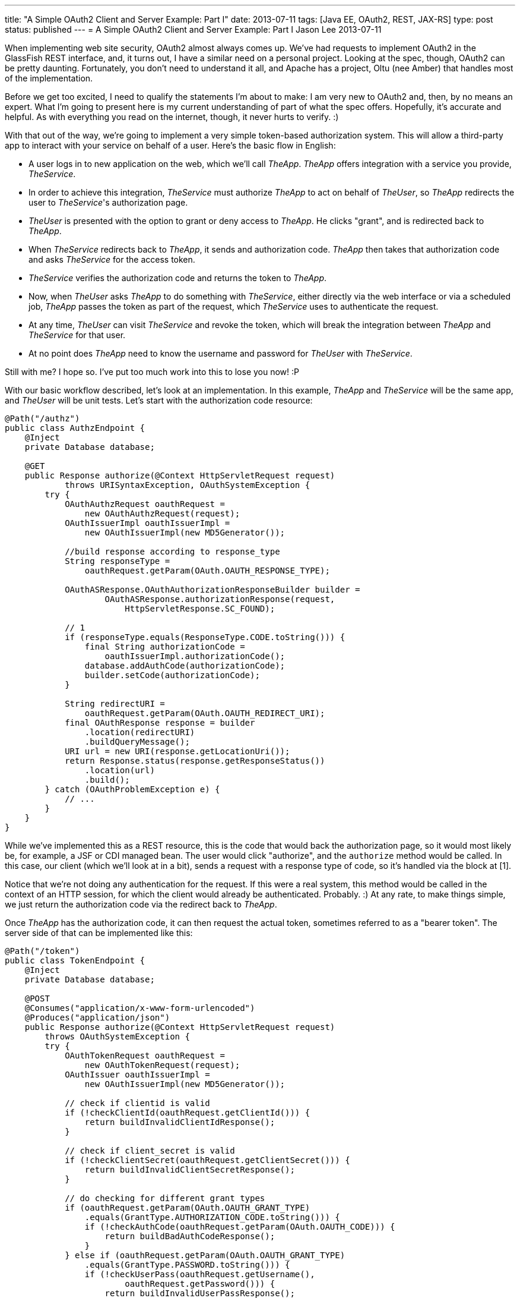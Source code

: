 ---
title: "A Simple OAuth2 Client and Server Example: Part I"
date: 2013-07-11
tags: [Java EE, OAuth2, REST, JAX-RS]
type: post
status: published
---
= A Simple OAuth2 Client and Server Example: Part I
Jason Lee
2013-07-11


When implementing web site security, OAuth2 almost always comes up. We've had requests to implement OAuth2 in the GlassFish REST interface, and, it turns out, I have a similar need on a personal project. Looking at the spec, though, OAuth2 can be pretty daunting. Fortunately, you don't need to understand it all, and Apache has a project, Oltu (nee Amber) that handles most of the implementation.

// more
Before we get too excited, I need to qualify the statements I'm about to make: I am very new to OAuth2 and, then, by no means an expert. What I'm going to present here is my current understanding of part of what the spec offers. Hopefully, it's accurate and helpful. As with everything you read on the internet, though, it never hurts to verify. :)

With that out of the way, we're going to implement a very simple token-based authorization system.  This will allow a third-party app to interact with your service on behalf of a user.  Here's the basic flow in English:

* A user logs in to new application on the web, which we'll call _TheApp_. _TheApp_ offers integration with a service you provide, _TheService_.
* In order to achieve this integration, _TheService_ must authorize _TheApp_ to act on behalf of _TheUser_, so _TheApp_ redirects the user to _TheService_'s authorization page.
* _TheUser_ is presented with the option to grant or deny access to _TheApp_. He clicks "grant", and is redirected back to _TheApp_.
* When _TheService_ redirects back to _TheApp_, it sends and authorization code. _TheApp_ then takes that authorization code and asks _TheService_ for the access token.
* _TheService_ verifies the authorization code and returns the token to _TheApp_.
* Now, when _TheUser_ asks _TheApp_ to do something with _TheService_, either directly via the web interface or via a scheduled job, _TheApp_ passes the token as part of the request, which _TheService_ uses to authenticate the request.
* At any time, _TheUser_ can visit _TheService_ and revoke the token, which will break the integration between _TheApp_ and _TheService_ for that user.
* At no point does _TheApp_ need to know the username and password for _TheUser_ with _TheService_.

Still with me? I hope so. I've put too much work into this to lose you now! :P

With our basic workflow described, let's look at an implementation. In this example, _TheApp_ and _TheService_ will be the same app, and _TheUser_ will be unit tests. Let's start with the authorization code resource:

[source,java,linenums]
----
@Path("/authz")
public class AuthzEndpoint {
    @Inject
    private Database database;

    @GET
    public Response authorize(@Context HttpServletRequest request)
            throws URISyntaxException, OAuthSystemException {
        try {
            OAuthAuthzRequest oauthRequest =
                new OAuthAuthzRequest(request);
            OAuthIssuerImpl oauthIssuerImpl =
                new OAuthIssuerImpl(new MD5Generator());

            //build response according to response_type
            String responseType =
                oauthRequest.getParam(OAuth.OAUTH_RESPONSE_TYPE);

            OAuthASResponse.OAuthAuthorizationResponseBuilder builder =
                    OAuthASResponse.authorizationResponse(request,
                        HttpServletResponse.SC_FOUND);

            // 1
            if (responseType.equals(ResponseType.CODE.toString())) {
                final String authorizationCode =
                    oauthIssuerImpl.authorizationCode();
                database.addAuthCode(authorizationCode);
                builder.setCode(authorizationCode);
            }

            String redirectURI =
                oauthRequest.getParam(OAuth.OAUTH_REDIRECT_URI);
            final OAuthResponse response = builder
                .location(redirectURI)
                .buildQueryMessage();
            URI url = new URI(response.getLocationUri());
            return Response.status(response.getResponseStatus())
                .location(url)
                .build();
        } catch (OAuthProblemException e) {
            // ...
        }
    }
}
----

While we've implemented this as a REST resource, this is the code that would back the authorization page, so it would most likely be, for example, a JSF or CDI managed bean. The user would click "authorize", and the `authorize` method would be called. In this case, our client (which we'll look at in a bit), sends a request with a response type of code, so it's handled via the block at [1].

Notice that we're not doing any authentication for the request. If this were a real system, this method would be called in the context of an HTTP session, for which the client would already be authenticated. Probably. :) At any rate, to make things simple, we just return the authorization code via the redirect back to _TheApp_.

Once _TheApp_ has the authorization code, it can then request the actual token, sometimes referred to as a "bearer token". The server side of that can be implemented like this:

[source,java,linenums]
----
@Path("/token")
public class TokenEndpoint {
    @Inject
    private Database database;

    @POST
    @Consumes("application/x-www-form-urlencoded")
    @Produces("application/json")
    public Response authorize(@Context HttpServletRequest request)
        throws OAuthSystemException {
        try {
            OAuthTokenRequest oauthRequest =
                new OAuthTokenRequest(request);
            OAuthIssuer oauthIssuerImpl =
                new OAuthIssuerImpl(new MD5Generator());

            // check if clientid is valid
            if (!checkClientId(oauthRequest.getClientId())) {
                return buildInvalidClientIdResponse();
            }

            // check if client_secret is valid
            if (!checkClientSecret(oauthRequest.getClientSecret())) {
                return buildInvalidClientSecretResponse();
            }

            // do checking for different grant types
            if (oauthRequest.getParam(OAuth.OAUTH_GRANT_TYPE)
                .equals(GrantType.AUTHORIZATION_CODE.toString())) {
                if (!checkAuthCode(oauthRequest.getParam(OAuth.OAUTH_CODE))) {
                    return buildBadAuthCodeResponse();
                }
            } else if (oauthRequest.getParam(OAuth.OAUTH_GRANT_TYPE)
                .equals(GrantType.PASSWORD.toString())) {
                if (!checkUserPass(oauthRequest.getUsername(),
                        oauthRequest.getPassword())) {
                    return buildInvalidUserPassResponse();
                }
            } else if (oauthRequest.getParam(OAuth.OAUTH_GRANT_TYPE)
                .equals(GrantType.REFRESH_TOKEN.toString())) {
                // refresh token is not supported in this implementation
                buildInvalidUserPassResponse();
            }

            final String accessToken = oauthIssuerImpl.accessToken();
            database.addToken(accessToken);

            OAuthResponse response = OAuthASResponse
                    .tokenResponse(HttpServletResponse.SC_OK)
                    .setAccessToken(accessToken)
                    .setExpiresIn("3600")
                    .buildJSONMessage();
            return Response.status(response.getResponseStatus())
                .entity(response.getBody()).build();

        } catch (OAuthProblemException e) {
            OAuthResponse res = OAuthASResponse
                .errorResponse(HttpServletResponse.SC_BAD_REQUEST)
                .error(e)
                .buildJSONMessage();
            return Response
                .status(res.getResponseStatus()).entity(res.getBody())
                .build();
        }
    }

    // ...
}
----

This resource is actually a bit more complex. In a fully implemented OAuth2 system, _TheApp_ would have had to register a client ID and a client secret. This done, as best as I can tell, to help control access to the number of apps that can use _TheService_, as well help prevent given out tokens to anyone except the intended client.

Once the client ID and secret have been validated (which we've stubbed out here), we come to the meat of the resource, and the behavior is based on the "grant type" requested by the client (_TheApp_).  The first grant type we check, "code", tells the service that we have an authorization code and would like a token. To make things interesting and mostly functional, I have implemented a simple datastore, called `Database`, that is simple a couple of Sets to store valid auth codes and tokens. If the auth code is valid, we continue. Otherwise, we return a `BAD_REQUEST` response.

The next grant type we check is "password". One means of acquiring token, in addition to an authorization code, is using a username and password. This can be used, for example, where a mobile app redirects the user to a login page, where the user provides his credentials, which are then used to authenticate to generate the token.

Once we validated the request, we can generate a token (using the Oltu class `OAuthIssuer`), which we store in our fake database, then generate an OAuthResponse for the client.

_TheApp_, now equipped with the bearer token, can store it internally for use on behalf of _TheUser_. When requests are made to _TheService_, _TheApp_ includes the token in the `Authorization` header:

[source,linenums]
----
Authorization: Bearer <token>
----

The resource must then validate the token:

[source,java,linenums]
----
@Path("/resource")
public class ResourceEndpoint {
    @Inject
    private Database database;

    @GET
    @Produces("text/html")
    public Response get(@Context HttpServletRequest request)
        throws OAuthSystemException {
        try {
            // Make the OAuth Request out of this request
            OAuthAccessResourceRequest oauthRequest =
                new OAuthAccessResourceRequest(request, ParameterStyle.HEADER);
            // Get the access token
            String accessToken = oauthRequest.getAccessToken();

            // Validate the access token
            if (!database.isValidToken(accessToken)) {
                // Return the OAuth error message
                OAuthResponse oauthResponse = OAuthRSResponse
                        .errorResponse(HttpServletResponse.SC_UNAUTHORIZED)
                        .setRealm(Common.RESOURCE_SERVER_NAME)
                        .setError(OAuthError.ResourceResponse.INVALID_TOKEN)
                        .buildHeaderMessage();

                //return Response.status(Response.Status.UNAUTHORIZED).build();
                return Response.status(Response.Status.UNAUTHORIZED)
                        .header(OAuth.HeaderType.WWW_AUTHENTICATE,
                        oauthResponse
                            .getHeader(OAuth.HeaderType.WWW_AUTHENTICATE))
                        .build();

            }
            // [1]
            return Response.status(Response.Status.OK)
                .entity(accessToken).build();
        } catch (OAuthProblemException e) {
            // Check if the error code has been set
            // Build error response....
        }
    }
}
----

There's quite a bit of boilerplate code there to validate the access token. It's not until [1] that we actually do the work the resource was written to do (which is, in this case, simply returning the accessToken).  Clearly, that's too much work to be repeated, so that really should be factored out. For our purposes here, though, I'll leave that as an exercise for the reader. If you watch the https://bitbucket.org/jdlee/oauth2-example[git repo] for this example, though, you should find a solution for this at some point. :)

That about covers the server side. In the next post, we'll cover _TheUser_, which are the unit tests that drive/test our implementation.
